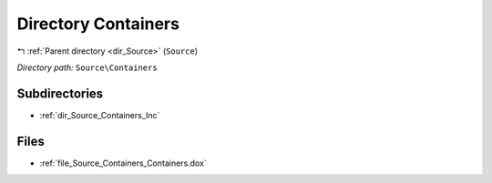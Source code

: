 .. _dir_Source_Containers:


Directory Containers
====================


|exhale_lsh| :ref:`Parent directory <dir_Source>` (``Source``)

.. |exhale_lsh| unicode:: U+021B0 .. UPWARDS ARROW WITH TIP LEFTWARDS

*Directory path:* ``Source\Containers``

Subdirectories
--------------

- :ref:`dir_Source_Containers_Inc`


Files
-----

- :ref:`file_Source_Containers_Containers.dox`


